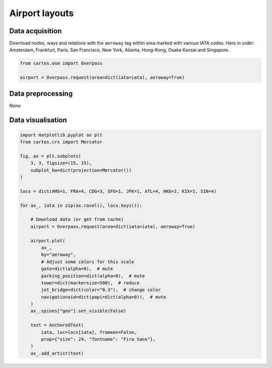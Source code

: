 Airport layouts
===============

.. image:: ../_static/gallery/airports.png
   :scale: 80%
   :alt: Layouts for many airports
   :align: center



Data acquisition
----------------

Download nodes, ways and relations with the ``aeroway`` tag within area marked with various IATA codes. Here in order: Amsterdam, Frankfurt, Paris, San Francisco, New York, Atlanta, Hong-Kong, Osaka Kansai and Singapore.

.. code:: python

    from cartes.osm import Overpass

    airport = Overpass.request(area=dict(iata=iata), aeroway=True)

Data preprocessing
------------------

None

Data visualisation
------------------


.. code:: python

    import matplotlib.pyplot as plt
    from cartes.crs import Mercator

    fig, ax = plt.subplots(
        3, 3, figsize=(15, 15),
        subplot_kw=dict(projection=Mercator())
    )

    locs = dict(AMS=1, FRA=4, CDG=3, SFO=1, JFK=1, ATL=4, HKG=2, KIX=1, SIN=4)

    for ax_, iata in zip(ax.ravel(), locs.keys()):

        # Download data (or get from cache)
        airport = Overpass.request(area=dict(iata=iata), aeroway=True)

        airport.plot(
            ax_,
            by="aeroway",
            # Adjust some colors for this scale
            gate=dict(alpha=0),  # mute
            parking_position=dict(alpha=0),  # mute
            tower=dict(markersize=500),  # reduce
            jet_bridge=dict(color="0.3"),  # change color
            navigationaid=dict(papi=dict(alpha=0)),  # mute
        )
        ax_.spines["geo"].set_visible(False)

        text = AnchoredText(
            iata, loc=locs[iata], frameon=False,
            prop={"size": 24, "fontname": "Fira Sans"},
        )
        ax_.add_artist(text)